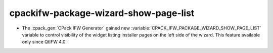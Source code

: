 cpackifw-package-wizard-show-page-list
--------------------------------------

* The :cpack_gen:`CPack IFW Generator` gained new
  :variable:`CPACK_IFW_PACKAGE_WIZARD_SHOW_PAGE_LIST` variable to
  control visibility of the widget listing installer pages on the left side
  of the wizard. This feature available only since QtIFW 4.0.
